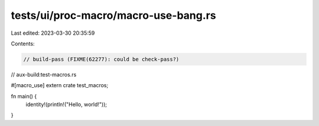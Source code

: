 tests/ui/proc-macro/macro-use-bang.rs
=====================================

Last edited: 2023-03-30 20:35:59

Contents:

.. code-block:: rs

    // build-pass (FIXME(62277): could be check-pass?)
// aux-build:test-macros.rs

#[macro_use]
extern crate test_macros;

fn main() {
    identity!(println!("Hello, world!"));
}



